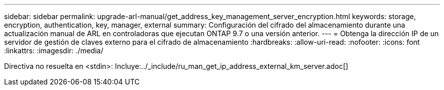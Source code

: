 ---
sidebar: sidebar 
permalink: upgrade-arl-manual/get_address_key_management_server_encryption.html 
keywords: storage, encryption, authentication, key, manager, external 
summary: Configuración del cifrado del almacenamiento durante una actualización manual de ARL en controladoras que ejecutan ONTAP 9.7 o una versión anterior. 
---
= Obtenga la dirección IP de un servidor de gestión de claves externo para el cifrado de almacenamiento
:hardbreaks:
:allow-uri-read: 
:nofooter: 
:icons: font
:linkattrs: 
:imagesdir: ./media/


Directiva no resuelta en <stdin>: Incluye:../_include/ru_man_get_ip_address_external_km_server.adoc[]
